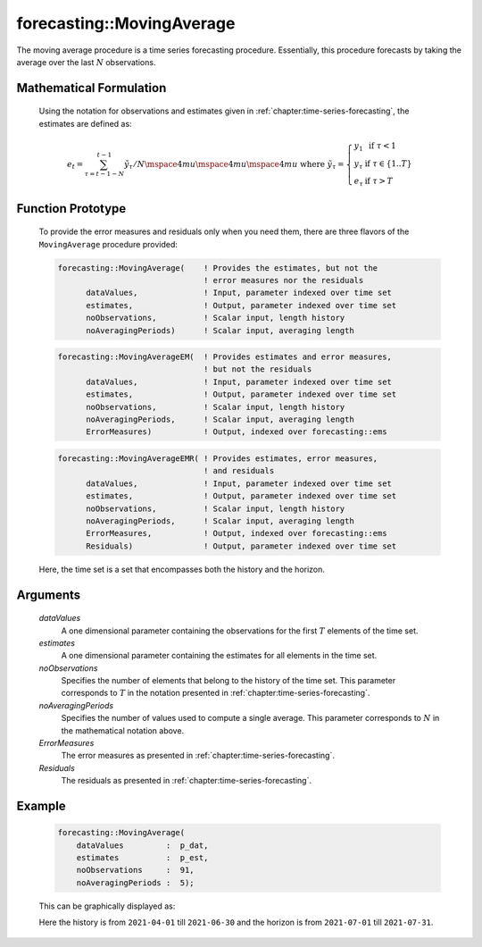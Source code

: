 .. aimms:function:: forecasting::MovingAverage(dataValues, estimates, noObservations, noAveragingPeriods, ErrorMeasures, Residuals)

forecasting::MovingAverage
==========================

The moving average procedure is a time series forecasting procedure.
Essentially, this procedure forecasts by taking the average over the
last :math:`N` observations.

Mathematical Formulation
------------------------

    Using the notation for observations and estimates given in
    :ref:`chapter:time-series-forecasting`, the estimates are defined as:

    .. math:: e_t = \sum_{\tau=t-1-N}^{t-1} {\tilde y}_\tau / N \mspace{4mu}\mspace{4mu}\mspace{4mu} \textrm{ where } {\tilde y}_\tau = \left\{ \begin{array}{ll} y_1 & \textrm{ if } \tau < 1 \\ y_\tau & \textrm{ if } \tau \in \{1 .. T \} \\ e_\tau & \textrm{ if } \tau > T \end{array} \right.

Function Prototype
------------------

    To provide the error measures and residuals only when you need them,
    there are three flavors of the ``MovingAverage`` procedure provided:

    .. code-block:: aimms

            forecasting::MovingAverage(    ! Provides the estimates, but not the
                                           ! error measures nor the residuals
                  dataValues,              ! Input, parameter indexed over time set
                  estimates,               ! Output, parameter indexed over time set
                  noObservations,          ! Scalar input, length history
                  noAveragingPeriods)      ! Scalar input, averaging length

    .. code-block:: aimms

            forecasting::MovingAverageEM(  ! Provides estimates and error measures, 
                                           ! but not the residuals
                  dataValues,              ! Input, parameter indexed over time set
                  estimates,               ! Output, parameter indexed over time set
                  noObservations,          ! Scalar input, length history
                  noAveragingPeriods,      ! Scalar input, averaging length
                  ErrorMeasures)           ! Output, indexed over forecasting::ems

    .. code-block:: aimms

            forecasting::MovingAverageEMR( ! Provides estimates, error measures,
                                           ! and residuals
                  dataValues,              ! Input, parameter indexed over time set
                  estimates,               ! Output, parameter indexed over time set
                  noObservations,          ! Scalar input, length history
                  noAveragingPeriods,      ! Scalar input, averaging length
                  ErrorMeasures,           ! Output, indexed over forecasting::ems
                  Residuals)               ! Output, parameter indexed over time set

    Here, the time set is a set that encompasses both the history and the
    horizon.

Arguments
---------

    *dataValues*
        A one dimensional parameter containing the observations for the first
        :math:`T` elements of the time set.

    *estimates*
        A one dimensional parameter containing the estimates for all elements in
        the time set.

    *noObservations*
        Specifies the number of elements that belong to the history of the time
        set. This parameter corresponds to :math:`T` in the notation presented
        in :ref:`chapter:time-series-forecasting`.

    *noAveragingPeriods*
        Specifies the number of values used to compute a single average. This
        parameter corresponds to :math:`N` in the mathematical notation above.

    *ErrorMeasures*
        The error measures as presented in :ref:`chapter:time-series-forecasting`.

    *Residuals*
        The residuals as presented in :ref:`chapter:time-series-forecasting`.

Example
-------

    .. code-block:: aimms
       :caption: Sample declarations and input data for the time series calculation 

            Parameter p_dat {
                IndexDomain: d;
            }
            Parameter p_est {
                IndexDomain: d;
            }
            Calendar dayCalendar {
                Index: d;
                Parameter: e_d;
                Unit: day;
                BeginDate: "2014-01-01";
                EndDate: "2014-02-14";
                TimeslotFormat: "\%m-\%d";
            }

            p_dat := data 
                { 2021-04-01 :  51.10642965,
                  2021-04-02 :  27.60599782,
                  2021-04-03 :  16.03268625,
                  2021-04-04 :  26.10554902,
                  2021-04-05 :  48.06161391,
                  2021-04-06 :  60.34104792,
                  2021-04-07 :  52.39190944,
                  2021-04-08 :  65.66566651,
                  2021-04-09 :  51.24847398,
                  2021-04-10 :  51.36570967,
                  2021-04-11 :  46.46609789,
                  2021-04-12 :  70.39085997,
                  2021-04-13 :  76.68721154,
                  2021-04-14 :  80.14613849,
                  2021-04-15 :  88.96799795,
                  2021-04-16 :  76.54330882,
                  2021-04-17 :  64.38929735,
                  2021-04-18 :  69.26673854,
                  2021-04-19 :  92.13033562,
                  2021-04-20 :  90.98918536,
                  2021-04-21 : 102.01117650,
                  2021-04-22 : 114.16659006,
                  2021-04-23 :  88.33833073,
                  2021-04-24 :  85.07193353,
                  2021-04-25 :  81.87063295,
                  2021-04-26 :  97.34112080,
                  2021-04-27 : 116.06439032,
                  2021-04-28 : 130.44323927,
                  2021-04-29 : 134.98483389,
                  2021-04-30 : 111.78381884,
                  2021-05-01 :  99.76879398,
                  2021-05-02 : 111.74898391,
                  2021-05-03 : 132.44822726,
                  2021-05-04 : 133.59745130,
                  2021-05-05 : 145.18487079,
                  2021-05-06 : 157.17676218,
                  2021-05-07 : 138.70319733,
                  2021-05-08 : 124.59203057,
                  2021-05-09 : 132.35266707,
                  2021-05-10 : 143.77651023,
                  2021-05-11 : 157.29236502,
                  2021-05-12 : 162.13763982,
                  2021-05-13 : 181.94439347,
                  2021-05-14 : 157.32205347,
                  2021-05-15 : 148.50174552,
                  2021-05-16 : 151.50916024,
                  2021-05-17 : 175.31375259,
                  2021-05-18 : 183.26770992,
                  2021-05-19 : 199.71036477,
                  2021-05-20 : 197.91545822,
                  2021-05-21 : 173.42132247,
                  2021-05-22 : 175.18059184,
                  2021-05-23 : 171.37888563,
                  2021-05-24 : 184.77698064,
                  2021-05-25 : 199.33880154,
                  2021-05-26 : 206.92693548,
                  2021-05-27 : 219.11082111,
                  2021-05-28 : 208.17415048,
                  2021-05-29 : 198.72685861,
                  2021-05-30 : 193.30014815,
                  2021-05-31 : 199.99333572,
                  2021-06-01 : 229.97957132,
                  2021-06-02 : 231.35536393,
                  2021-06-03 : 239.21711421,
                  2021-06-04 : 220.82911277,
                  2021-06-05 : 210.07199075,
                  2021-06-06 : 213.66820120,
                  2021-06-07 : 235.89342661,
                  2021-06-08 : 250.32160873,
                  2021-06-09 : 240.60041550,
                  2021-06-10 : 263.07689380,
                  2021-06-11 : 245.09345343,
                  2021-06-12 : 228.35135754,
                  2021-06-13 : 234.19846592,
                  2021-06-14 : 257.27352280,
                  2021-06-15 : 263.26828859,
                  2021-06-16 : 270.95785737,
                  2021-06-17 : 287.71719703,
                  2021-06-18 : 276.33433316,
                  2021-06-19 : 256.71038776,
                  2021-06-20 : 267.03125312,
                  2021-06-21 : 276.41613338,
                  2021-06-22 : 288.65643549,
                  2021-06-23 : 296.75512424,
                  2021-06-24 : 306.44049646,
                  2021-06-25 : 288.09017282,
                  2021-06-26 : 264.31431890,
                  2021-06-27 : 287.37534925,
                  2021-06-28 : 301.79845935,
                  2021-06-29 : 304.71238328,
                  2021-06-30 : 311.76177832 } ;

    .. code-block:: aimms

                    forecasting::MovingAverage(
                        dataValues         :  p_dat, 
                        estimates          :  p_est, 
                        noObservations     :  91, 
                        noAveragingPeriods :  5);


    This can be
    graphically displayed as:

    |image|

    Here the history is from ``2021-04-01`` till ``2021-06-30`` and the horizon is from ``2021-07-01`` till ``2021-07-31``.

    .. |image| image:: images/MA2021.png

.. spellcheck::
    ​​
    MovingAverage